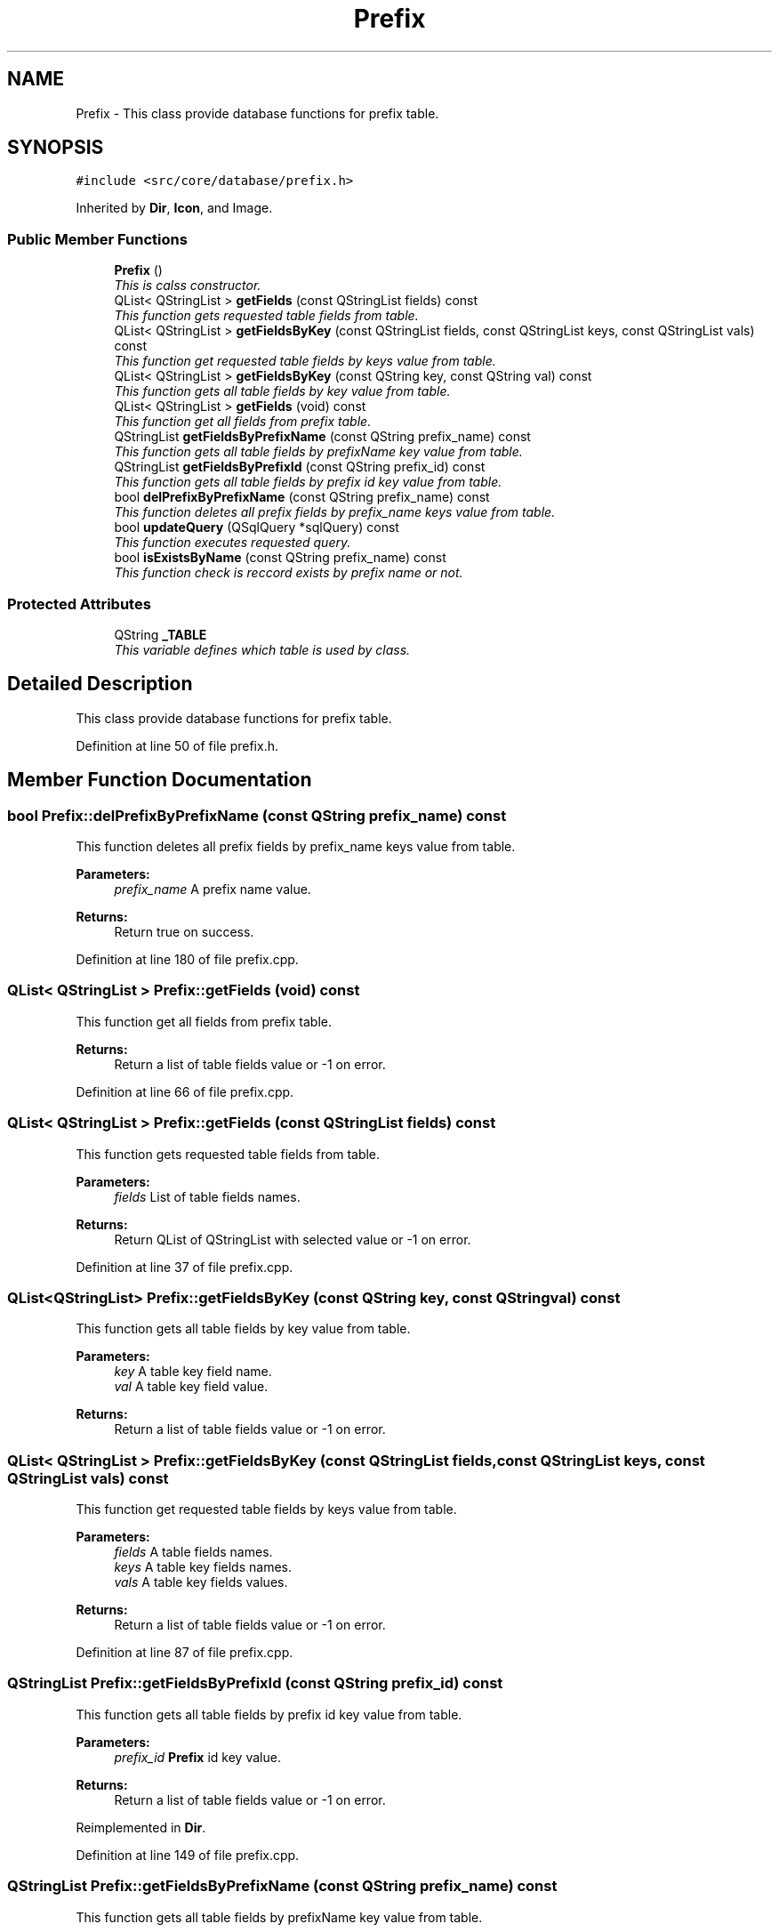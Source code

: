.TH "Prefix" 3 "15 Jun 2009" "Version 0.113" "q4wine" \" -*- nroff -*-
.ad l
.nh
.SH NAME
Prefix \- This class provide database functions for prefix table.  

.PP
.SH SYNOPSIS
.br
.PP
\fC#include <src/core/database/prefix.h>\fP
.PP
Inherited by \fBDir\fP, \fBIcon\fP, and Image.
.PP
.SS "Public Member Functions"

.in +1c
.ti -1c
.RI "\fBPrefix\fP ()"
.br
.RI "\fIThis is calss constructor. \fP"
.ti -1c
.RI "QList< QStringList > \fBgetFields\fP (const QStringList fields) const "
.br
.RI "\fIThis function gets requested table fields from table. \fP"
.ti -1c
.RI "QList< QStringList > \fBgetFieldsByKey\fP (const QStringList fields, const QStringList keys, const QStringList vals) const "
.br
.RI "\fIThis function get requested table fields by keys value from table. \fP"
.ti -1c
.RI "QList< QStringList > \fBgetFieldsByKey\fP (const QString key, const QString val) const "
.br
.RI "\fIThis function gets all table fields by key value from table. \fP"
.ti -1c
.RI "QList< QStringList > \fBgetFields\fP (void) const "
.br
.RI "\fIThis function get all fields from prefix table. \fP"
.ti -1c
.RI "QStringList \fBgetFieldsByPrefixName\fP (const QString prefix_name) const "
.br
.RI "\fIThis function gets all table fields by prefixName key value from table. \fP"
.ti -1c
.RI "QStringList \fBgetFieldsByPrefixId\fP (const QString prefix_id) const "
.br
.RI "\fIThis function gets all table fields by prefix id key value from table. \fP"
.ti -1c
.RI "bool \fBdelPrefixByPrefixName\fP (const QString prefix_name) const "
.br
.RI "\fIThis function deletes all prefix fields by prefix_name keys value from table. \fP"
.ti -1c
.RI "bool \fBupdateQuery\fP (QSqlQuery *sqlQuery) const "
.br
.RI "\fIThis function executes requested query. \fP"
.ti -1c
.RI "bool \fBisExistsByName\fP (const QString prefix_name) const "
.br
.RI "\fIThis function check is reccord exists by prefix name or not. \fP"
.in -1c
.SS "Protected Attributes"

.in +1c
.ti -1c
.RI "QString \fB_TABLE\fP"
.br
.RI "\fIThis variable defines which table is used by class. \fP"
.in -1c
.SH "Detailed Description"
.PP 
This class provide database functions for prefix table. 
.PP
Definition at line 50 of file prefix.h.
.SH "Member Function Documentation"
.PP 
.SS "bool Prefix::delPrefixByPrefixName (const QString prefix_name) const"
.PP
This function deletes all prefix fields by prefix_name keys value from table. 
.PP
\fBParameters:\fP
.RS 4
\fIprefix_name\fP A prefix name value. 
.RE
.PP
\fBReturns:\fP
.RS 4
Return true on success. 
.RE
.PP

.PP
Definition at line 180 of file prefix.cpp.
.SS "QList< QStringList > Prefix::getFields (void) const"
.PP
This function get all fields from prefix table. 
.PP
\fBReturns:\fP
.RS 4
Return a list of table fields value or -1 on error. 
.RE
.PP

.PP
Definition at line 66 of file prefix.cpp.
.SS "QList< QStringList > Prefix::getFields (const QStringList fields) const"
.PP
This function gets requested table fields from table. 
.PP
\fBParameters:\fP
.RS 4
\fIfields\fP List of table fields names. 
.RE
.PP
\fBReturns:\fP
.RS 4
Return QList of QStringList with selected value or -1 on error. 
.RE
.PP

.PP
Definition at line 37 of file prefix.cpp.
.SS "QList<QStringList> Prefix::getFieldsByKey (const QString key, const QString val) const"
.PP
This function gets all table fields by key value from table. 
.PP
\fBParameters:\fP
.RS 4
\fIkey\fP A table key field name. 
.br
\fIval\fP A table key field value. 
.RE
.PP
\fBReturns:\fP
.RS 4
Return a list of table fields value or -1 on error. 
.RE
.PP

.SS "QList< QStringList > Prefix::getFieldsByKey (const QStringList fields, const QStringList keys, const QStringList vals) const"
.PP
This function get requested table fields by keys value from table. 
.PP
\fBParameters:\fP
.RS 4
\fIfields\fP A table fields names. 
.br
\fIkeys\fP A table key fields names. 
.br
\fIvals\fP A table key fields values. 
.RE
.PP
\fBReturns:\fP
.RS 4
Return a list of table fields value or -1 on error. 
.RE
.PP

.PP
Definition at line 87 of file prefix.cpp.
.SS "QStringList Prefix::getFieldsByPrefixId (const QString prefix_id) const"
.PP
This function gets all table fields by prefix id key value from table. 
.PP
\fBParameters:\fP
.RS 4
\fIprefix_id\fP \fBPrefix\fP id key value. 
.RE
.PP
\fBReturns:\fP
.RS 4
Return a list of table fields value or -1 on error. 
.RE
.PP

.PP
Reimplemented in \fBDir\fP.
.PP
Definition at line 149 of file prefix.cpp.
.SS "QStringList Prefix::getFieldsByPrefixName (const QString prefix_name) const"
.PP
This function gets all table fields by prefixName key value from table. 
.PP
\fBParameters:\fP
.RS 4
\fIprefixName\fP \fBPrefix\fP name key value. 
.RE
.PP
\fBReturns:\fP
.RS 4
Return a list of table fields value or -1 on error. 
.RE
.PP

.PP
Definition at line 126 of file prefix.cpp.
.SS "bool Prefix::isExistsByName (const QString prefix_name) const"
.PP
This function check is reccord exists by prefix name or not. 
.PP
\fBParameters:\fP
.RS 4
\fIname\fP A prefix name value. 
.RE
.PP
\fBReturns:\fP
.RS 4
Return true if exists. 
.RE
.PP

.PP
Definition at line 192 of file prefix.cpp.
.SS "bool Prefix::updateQuery (QSqlQuery * sqlQuery) const"
.PP
This function executes requested query. 
.PP
\fBParameters:\fP
.RS 4
\fISQL\fP Query 
.RE
.PP
\fBReturns:\fP
.RS 4
Return true on success 
.RE
.PP

.PP
Definition at line 172 of file prefix.cpp.

.SH "Author"
.PP 
Generated automatically by Doxygen for q4wine from the source code.
